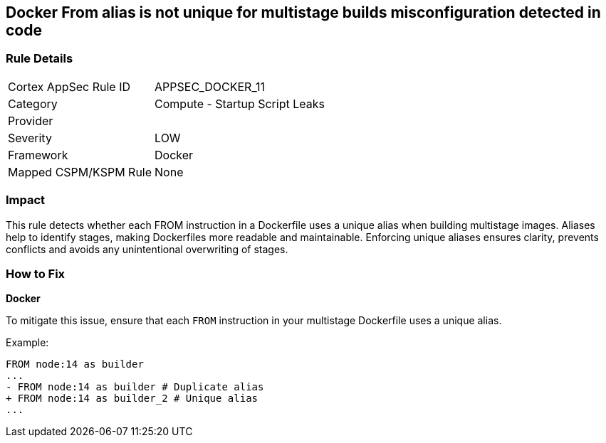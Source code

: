 == Docker From alias is not unique for multistage builds misconfiguration detected in code


=== Rule Details

[cols="1,2"]
|===
|Cortex AppSec Rule ID |APPSEC_DOCKER_11
|Category |Compute - Startup Script Leaks
|Provider |
|Severity |LOW
|Framework |Docker
|Mapped CSPM/KSPM Rule |None
|===


=== Impact
This rule detects whether each FROM instruction in a Dockerfile uses a unique alias when building multistage images. Aliases help to identify stages, making Dockerfiles more readable and maintainable. Enforcing unique aliases ensures clarity, prevents conflicts and avoids any unintentional overwriting of stages.

=== How to Fix


*Docker* 

To mitigate this issue, ensure that each `FROM` instruction in your multistage Dockerfile uses a unique alias.

Example:

[source,dockerfile]
----
FROM node:14 as builder
...
- FROM node:14 as builder # Duplicate alias
+ FROM node:14 as builder_2 # Unique alias
...
----
